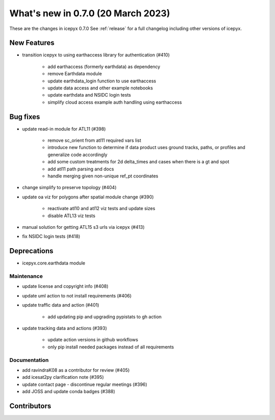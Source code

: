 
.. _whatsnew_070:

What's new in 0.7.0 (20 March 2023)
-----------------------------------

These are the changes in icepyx 0.7.0 See :ref:`release` for a full changelog
including other versions of icepyx.


New Features
~~~~~~~~~~~~

-  transition icepyx to using earthaccess library for authentication (#410)

    - add earthaccess (formerly earthdata) as dependency
    - remove Earthdata module
    - update earthdata_login function to use earthaccess
    - update data access and other example notebooks
    - update earthdata  and NSIDC login tests
    - simplify cloud access example auth handling using earthaccess

Bug fixes
~~~~~~~~~

- update read-in module for ATL11 (#398)

    - remove sc_orient from atl11 required vars list
    - introduce new function to determine if data product uses ground tracks, paths, or profiles and generalize code accordingly
    - add some custom treatments for 2d delta_times and cases when there is a gt and spot
    - add atl11 path parsing and docs
    - handle merging given non-unique ref_pt coordinates

- change simplify to preserve topology (#404)

- update oa viz for polygons after spatial module change (#390)

    - reactivate atl10 and atl12 viz tests and update sizes
    - disable ATL13 viz tests

- manual solution for getting ATL15 s3 urls via icepyx (#413)

- fix NSIDC login tests (#418)

Deprecations
~~~~~~~~~~~~

- icepyx.core.earthdata module


Maintenance
^^^^^^^^^^^

- update license and copyright info (#408)
- update uml action to not install requirements (#406)
- update traffic data and action (#401)

    - add updating pip and upgrading pypistats to gh action

- update tracking data and actions (#393)

    - update action versions in github workflows
    - only pip install needed packages instead of all requirements


Documentation
^^^^^^^^^^^^^

- add ravindraK08 as a contributor for review (#405)
- add icesat2py clarification note (#395)
- update contact page - discontinue regular meetings (#396)
- add JOSS and update conda badges (#388)


Contributors
~~~~~~~~~~~~

.. contributors:: v0.6.4..v0.7.0|HEAD
